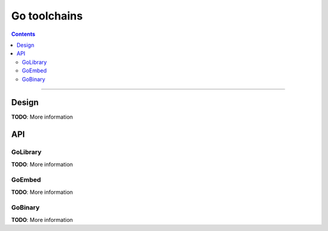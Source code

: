Go toolchains
=============

.. role:: param(kbd)
.. role:: type(emphasis)
.. role:: value(code)
.. |mandatory| replace:: **mandatory value**

.. contents:: :depth: 2

-----

Design
------

**TODO**: More information

API
---

GoLibrary
~~~~~~~~~

**TODO**: More information

GoEmbed
~~~~~~~

**TODO**: More information

GoBinary
~~~~~~~~

**TODO**: More information
